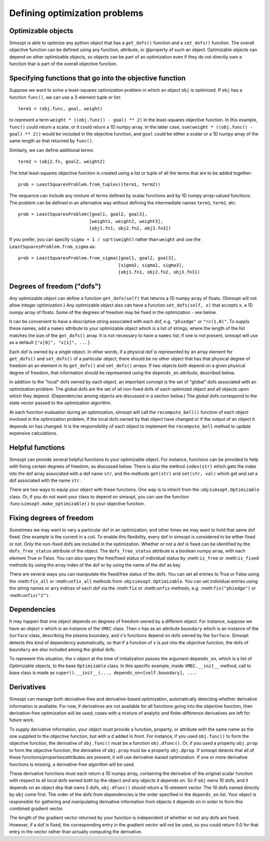 Defining optimization problems
==============================

Optimizable objects
-------------------

Simsopt is able to optimize any python object that has a
``get_dofs()`` function and a ``set_dofs()`` function.  The overall
objective function can be defined using any function, attribute, or
@property of such an object.  Optimizable objects can depend on other
optimizable objects, so objects can be part of an optimization even if
they do not directly own a function that is part of the overall
objective function.


Specifying functions that go into the objective function
--------------------------------------------------------

Suppose we want to solve a least-squares optimization problem in which
an object ``obj`` is optimized. If ``obj`` has a function ``func()``,
we can use a 3-element tuple or list::

  term1 = (obj.func, goal, weight)

to represent a term ``weight * ((obj.func() - goal) ** 2)`` in the
least-squares objective function.
In this example, ``func()`` could return a scalar, or it could return
a 1D numpy array. In the latter case, ``sum(weight * ((obj.func() -
goal) ** 2))`` would be included in the objective function, and
``goal`` could be either a scalar or a 1D numpy array of the same
length as that returned by ``func()``.

Similarly, we can define additional terms::

  term2 = (obj2.fn, goal2, weight2)


The total least-squares objective function is created using a list or
tuple of all the terms that are to be added together::

  prob = LeastSquaresProblem.from_tuples((term1, term2))

The sequence can include any mixture of terms defined by scalar functions
and by 1D numpy array-valued functions. The problem can be defined
in an alternative way without defining the intermediate names
``term1``, ``term2``, etc::
  
  prob = LeastSquaresProblem([goal1, goal2, goal3],
                             [weight1, weight2, weight3],
                             [obj1.fn1, obj2.fn2, obj3.fn3])

If you prefer, you can specify
``sigma = 1 / sqrt(weight)`` rather than ``weight`` and use the
``LeastSquaresProblem.from_sigma``  as::

  prob = LeastSquaresProblem.from_sigma([goal1, goal2, goal3],
                                        [sigma1, sigma2, sigma3],
                                        [obj1.fn1, obj2.fn2, obj3.fn3])


Degrees of freedom ("dofs")
---------------------------

Any optimizable object can define a function ``get_dofs(self)`` that
returns a 1D numpy array of floats. (Simsopt will not allow integer
optimization.)  Any optimizable object also can have a function
``set_dofs(self, x)`` that accepts ``x``, a 1D numpy array of
floats. Some of the degrees of freedom may be fixed in the
optimization - see below.

It can be convenient to have a descriptive string associated with each
dof, e.g. ``"phiedge"`` or ``"rc(1,0)"``. To supply these names, add a
``names`` attribute to your optimizable object which is a list of
strings, where the length of the list matches the size of the
``get_dofs()`` array. It is not necessary to have a ``names`` list; if
one is not present, simsopt will use as a default ``["x[0]", "x[1]",
...]``.

Each dof is owned by a single object. In other words, if a physical
dof is represented by an array element for ``get_dofs()`` and
``set_dofs()`` of a particular object, there should be no other object
that has that physical degree of freedom an an element in its
``get_dofs()`` and ``set_dofs()`` arrays. If two objects both depend
on a given physical degree of freedom, that information should be
represented using the ``depends_on`` attribute, described below.

In addition to the "local" dofs owned by each object, an important
concept is the set of "global" dofs associated with an optimization
problem. The global dofs are the set of all non-fixed dofs of each
optimized object and all objects upon which they depend. (Dependencies
among objects are discussed in a section below.)  The global dofs
correspond to the state vector passed to the optimization algorithm.

At each function evaluation during an optimization, simsopt will call
the ``recompute_bell()`` function of each object involved in the
optimization problem,  if the local dofs owned
by that object have changed or if the output of an object it depends on
has changed.   It is the responsibility of
each object to implement the ``recompute_bell`` method  to
update expensive calculations.


Helpful functions
-----------------

Simsopt can provide several helpful functions to your optimizable
object. For instance, functions can be provided to help with fixing
certain degrees of freedom, as discussed below. There is also the
method ``index(str)`` which gets the index into the dof array
associated with a dof name ``str``, and the methods ``get(str)`` and
``set(str, val)`` which get and set a dof associated with the name
``str``.

There are two ways to equip your object with these functions. One way
is to inherit from the :obj:``simsopt.Optimizable`` class. Or, if you do
not want your class to depend on simsopt, you can use the function
:func:``simsopt.make_optimizable()`` to your objective function.


Fixing degrees of freedom
-------------------------

Sometimes we may want to vary a particular dof in an optimization, and
other times we may want to hold that same dof fixed.  One example is
the current in a coil. To enable this flexibility, every dof in
simsopt is considered to be either fixed or not.  Only the non-fixed
dofs are included in the optimization. Whether or not a
dof is fixed can be identified by the ``dofs_free_status`` attribute of the
object. The ``dofs_free_status`` attribute is a boolean
numpy array, with each element True or False. You can also query the free/fixed
status of individual status by :meth:``is_free`` or :meth:``is_fixed`` methods by using the array index
of the dof or by using the name of the dof as key.

There are several ways you can manipulate the fixed/free status of the
dofs.  You can set all entries to True or False using the
:meth:``fix_all`` or :meth:``unfix_all`` methods from
:obj:``simsopt.Optimizable``.  You can set individual entries using
the string names or arry indices of each dof via the :meth:``fix`` or
:meth:``unfix`` methods, e.g. :meth:``fix("phiedge")`` or
:meth:``unfix("2")``.


Dependencies
------------

It may happen that one object depends on degrees of freedom owned by a
different object. For instance, suppose we have an object ``v`` which
is an instance of the ``VMEC`` class. Then ``v`` has as an attribute
``boundary`` which is an instance of the ``Surface`` class, describing
the plasma boundary, and v's functions depend on dofs owned by the
``Surface``. Simsopt detects this kind of dependency automatically, so that
if a function of ``v`` is put into the objective function, the dofs of
``boundary`` are also included among the global dofs.

To represent this situation, the ``v`` object at the time of initialization
passes the argument ``depends_on``, which is a list of Optimizable objects, to
the base ``Optimizable`` class. In this specific
example, inside ``VMEC.__init__`` method, call to base class is made as
``super().__init__(..., depends_on=[self.boundary], ...``.


Derivatives
-----------

Simsopt can manage both derivative-free and derivative-based
optimization, automatically detecting whether derivative information
is available.  For now, if derivatives are not available for all
functions going into the objective function, then derivative-free
optimization will be used; cases with a mixture of analytic and
finite-difference derivatives are left for future work.

To supply derivative information, your object must provide a function,
property, or attribute with the same name as the one supplied to the
objective function, but with a ``d`` added in front. For instance, if
you used ``obj.func()`` to form the objective function, the derivative
of ``obj.func()`` must be a function ``obj.dfunc()``. Or, if you used
a property ``obj.prop`` to form the objective function, the derivative
of ``obj.prop`` must be a property ``obj.dprop``. If simsopt detects
that all of these functions/properties/attributes are present, it will
use derivative-based optimization.  If one or more derivative
functions is missing, a derivative-free algorithm will be used.

These derivative functions must each return a 1D numpy array,
containing the derivative of the original scalar function with respect
to all local dofs owned both by the object *and any objects it depends
on*. So if ``obj`` owns 10 dofs, and it depends on an object ``dep``
that owns 5 dofs, ``obj.dfunc()`` should return a 15-element vector.
The 10 dofs owned directly by ``obj`` come first. The order of the
dofs from dependencies is the order specified in the ``depends_on``
list.  Your object is responsible for gathering and manipulating
derivative information from objects it depends on in order to form
this combined gradient vector.

The length of the gradient vector returned by your function is
independent of whether or not any dofs are fixed. However, if a dof is
fixed, the corresponding entry in the gradient vector will not be
used, so you could return 0.0 for that entry in the vector rather than
actually computing the derivative.
